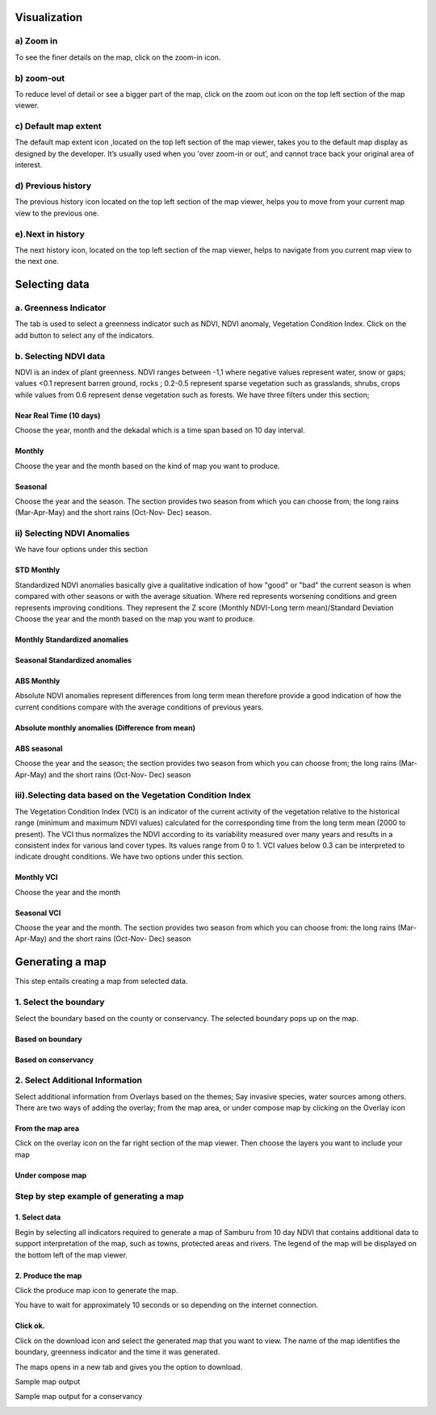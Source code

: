 .. _help:


Visualization
=============

a) Zoom in
-----------
To see the finer details on the map, click on the zoom-in icon.

.. image:: images/zoom-in.png

b) zoom-out
-----------
To reduce level of detail or see a bigger part of the map, click on the zoom out icon on the top left section of the map viewer.

.. image:: images/zoom-out.png

c) Default map extent
----------------------
The default map extent icon ,located on the top left section of the map viewer, takes you to the default map display as designed by the developer. It’s usually used when you 'over zoom-in or out’, and cannot trace back your original area of interest.

.. image:: images/map_extent.png

d) Previous history
-------------------
The previous history icon located on the top left section of the map viewer, helps you to move from your current map view to the previous one.

.. image:: images/previous.png


e).Next in history
-------------------
The next history icon, located on the top left section of the map viewer, helps to navigate from you current map view to the next one.

.. image:: images/next.png


Selecting data 
==============

a. Greenness Indicator
-----------------------
The tab is used to select a greenness indicator such as NDVI, NDVI anomaly, Vegetation Condition Index. Click on the add button to select any of the indicators.

.. image:: images/greeness.png



b. Selecting NDVI data
----------------------
NDVI is an index of plant greenness. NDVI ranges between -1,1 where negative values represent water, snow or gaps; values <0.1 represent barren ground, rocks ; 0.2-0.5 represent sparse vegetation such as grasslands, shrubs, crops while values from 0.6 represent dense vegetation such as forests.
We have three filters under this section;

Near Real Time (10 days)
^^^^^^^^^^^^^^^^^^^^^^^^
Choose the year, month and the dekadal which is a time span based on 10 day interval.

.. image:: images/nrt.png

Monthly
^^^^^^^
Choose the year and the month based on the kind of map you want to produce.

.. image:: images/monthly.png


Seasonal
^^^^^^^^
Choose the year and the season. The section provides two season from which you can choose from; the long rains (Mar-Apr-May) and the short rains (Oct-Nov- Dec) season.
 
.. image:: images/seasonal.png



ii) Selecting NDVI Anomalies
----------------------------
We have four options under this section

STD Monthly
^^^^^^^^^^^
Standardized NDVI anomalies basically give a qualitative indication of how "good" or "bad" the current season is when compared with other seasons or with the average situation. Where red represents worsening conditions and green represents improving conditions. They represent the Z score (Monthly NDVI-Long term mean)/Standard Deviation
Choose the year and the month based on the map you want to produce.

Monthly Standardized anomalies
^^^^^^^^^^^^^^^^^^^^^^^^^^^^^^

.. image:: images/std_monthly.png

Seasonal Standardized anomalies
^^^^^^^^^^^^^^^^^^^^^^^^^^^^^^^

.. image:: images/std_seasonal.png

ABS Monthly
^^^^^^^^^^^^
Absolute NDVI anomalies represent differences from long term mean therefore provide a good indication of how the current conditions compare with the average conditions of previous years.

Absolute monthly anomalies (Difference from mean)
^^^^^^^^^^^^^^^^^^^^^^^^^^^^^^^^^^^^^^^^^^^^^^^^^

.. image:: images/abs_monthly.png

ABS seasonal
^^^^^^^^^^^^
Choose the year and the season; the section provides two season from which you can choose from; the long rains (Mar-Apr-May) and the short rains (Oct-Nov- Dec) season

.. image:: images/abs_seasonal.png


iii).Selecting data based on the Vegetation Condition Index
------------------------------------------------------------
The Vegetation Condition Index (VCI) is an indicator of the current activity of the vegetation relative to the historical range (minimum and maximum NDVI values) calculated for the corresponding time from the long term mean (2000 to present). The VCI thus normalizes the NDVI according to its variability measured over many years and results in a consistent index for various land cover types. Its values range from 0 to 1. VCI values below 0.3 can be interpreted to indicate drought conditions.
We have two options under this section.

Monthly VCI
^^^^^^^^^^^^
Choose the year and the month

.. image:: images/vci_monthly.png

Seasonal VCI
^^^^^^^^^^^^^
Choose the year and the month. The section provides two season from which you can choose from: the long rains (Mar-Apr-May) and the short rains (Oct-Nov- Dec) season

.. image:: images/vci_seasonal.png


Generating a map
================
This step entails creating a map from selected data.

1. Select the boundary
----------------------
Select the boundary based on the county or conservancy. The selected boundary pops up on the map.

Based on boundary
^^^^^^^^^^^^^^^^^

.. image:: images/boundary.png

Based on conservancy
^^^^^^^^^^^^^^^^^^^^

.. image:: images/conservancy.png

2. Select Additional Information
--------------------------------
Select additional information from Overlays based on the themes; Say invasive species, water sources among others. There are two ways of adding the overlay; from the map area, or under compose map by clicking on the Overlay icon 


.. image:: images/overlay.png

From the map area
^^^^^^^^^^^^^^^^^
Click on the overlay icon on the far right section of the map viewer. Then choose the layers you want to include your map
 
.. image:: images/select.png 		

.. image:: images/base.png
 


Under compose map
^^^^^^^^^^^^^^^^^

.. image:: images/compose.png

Step by step example of generating a map
-----------------------------------------

1. Select data
^^^^^^^^^^^^^^
Begin by selecting all indicators required to generate a map of Samburu from 10 day NDVI that contains additional data to support interpretation of the map, such as towns, protected areas and rivers. The legend of the map will be displayed on the bottom left of the map viewer.

.. image:: images/select_data.png

2. Produce the map
^^^^^^^^^^^^^^^^^^
Click the produce map icon to generate the map.

.. image:: images/produce_map.png


You have to wait for approximately 10 seconds or so depending on the internet connection.

.. image:: images/generating.png

Click ok.
^^^^^^^^^

.. image:: images/generated.png

Click on the download icon and select the generated map that you want to view. The name of the map identifies the boundary, greenness indicator and the time it was generated. 

.. image:: images/download.png


The maps opens in a new tab and gives you the option to download.

.. image:: images/options.png

Sample map output

.. image:: images/map_output.png



Sample map output for a conservancy

.. image:: images/map_output2.png



